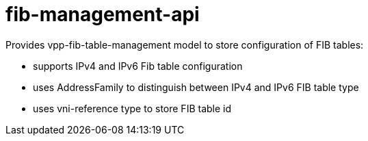 = fib-management-api

Provides vpp-fib-table-management model to store configuration of FIB tables:

- supports IPv4 and IPv6 Fib table configuration
- uses AddressFamily to distinguish between IPv4 and IPv6 FIB table type
- uses vni-reference type to store FIB table id
